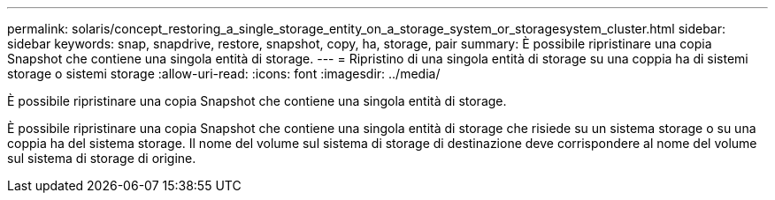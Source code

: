 ---
permalink: solaris/concept_restoring_a_single_storage_entity_on_a_storage_system_or_storagesystem_cluster.html 
sidebar: sidebar 
keywords: snap, snapdrive, restore, snapshot, copy, ha, storage, pair 
summary: È possibile ripristinare una copia Snapshot che contiene una singola entità di storage. 
---
= Ripristino di una singola entità di storage su una coppia ha di sistemi storage o sistemi storage
:allow-uri-read: 
:icons: font
:imagesdir: ../media/


[role="lead"]
È possibile ripristinare una copia Snapshot che contiene una singola entità di storage.

È possibile ripristinare una copia Snapshot che contiene una singola entità di storage che risiede su un sistema storage o su una coppia ha del sistema storage. Il nome del volume sul sistema di storage di destinazione deve corrispondere al nome del volume sul sistema di storage di origine.
